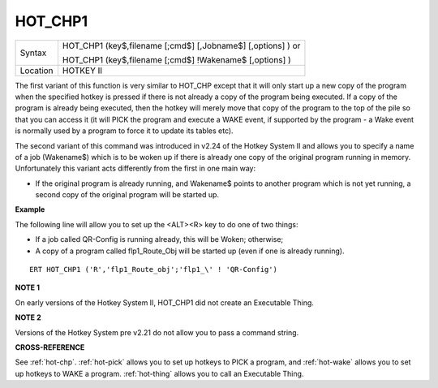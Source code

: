 ..  _hot-chp1:

HOT\_CHP1
=========

+----------+------------------------------------------------------------------+
| Syntax   | HOT\_CHP1 (key$,filename [;cmd$] [,Jobname$] [,options] )  or    |
|          |                                                                  |
|          | HOT\_CHP1 (key$,filename [;cmd$] !Wakename$ [,options] )         |
+----------+------------------------------------------------------------------+
| Location |  HOTKEY II                                                       |
+----------+------------------------------------------------------------------+

The first variant of this function is very similar to HOT\_CHP except
that it will only start up a new copy of the program when the specified
hotkey is pressed if there is not already a copy of the program being
executed. If a copy of the program is already being executed, then the
hotkey will merely move that copy of the program to the top of the pile
so that you can access it (it will PICK the program and execute a WAKE
event, if supported by the program - a Wake event is normally used by a
program to force it to update its tables etc).

The second variant of this command was introduced in v2.24 of the Hotkey System II and allows you
to specify a name of a job (Wakename$) which is to be woken up if there
is already one copy of the original program running in memory.
Unfortunately this variant acts differently from the first in one main
way:

- If the original program is already running, and Wakename$ points
  to another program which is not yet running, a second copy of the
  original program will be started up.

**Example**

The following line will allow you to set up the <ALT><R> key to do one
of two things:

- If a job called QR-Config is running already, this will be Woken; otherwise;
- A copy of a program called flp1\_Route\_Obj will be started up (even if one is already running).

::

    ERT HOT_CHP1 ('R','flp1_Route_obj';'flp1_\' ! 'QR-Config')

**NOTE 1**

On early versions of the Hotkey System II, HOT\_CHP1 did not create an
Executable Thing.

**NOTE 2**

Versions of the Hotkey System pre v2.21 do not allow you to pass a
command string.

**CROSS-REFERENCE**

See :ref:`hot-chp`.
:ref:`hot-pick` allows you to set up hotkeys to
PICK a program, and :ref:`hot-wake` allows you
to set up hotkeys to WAKE a program.
:ref:`hot-thing` allows you to call an
Executable Thing.

